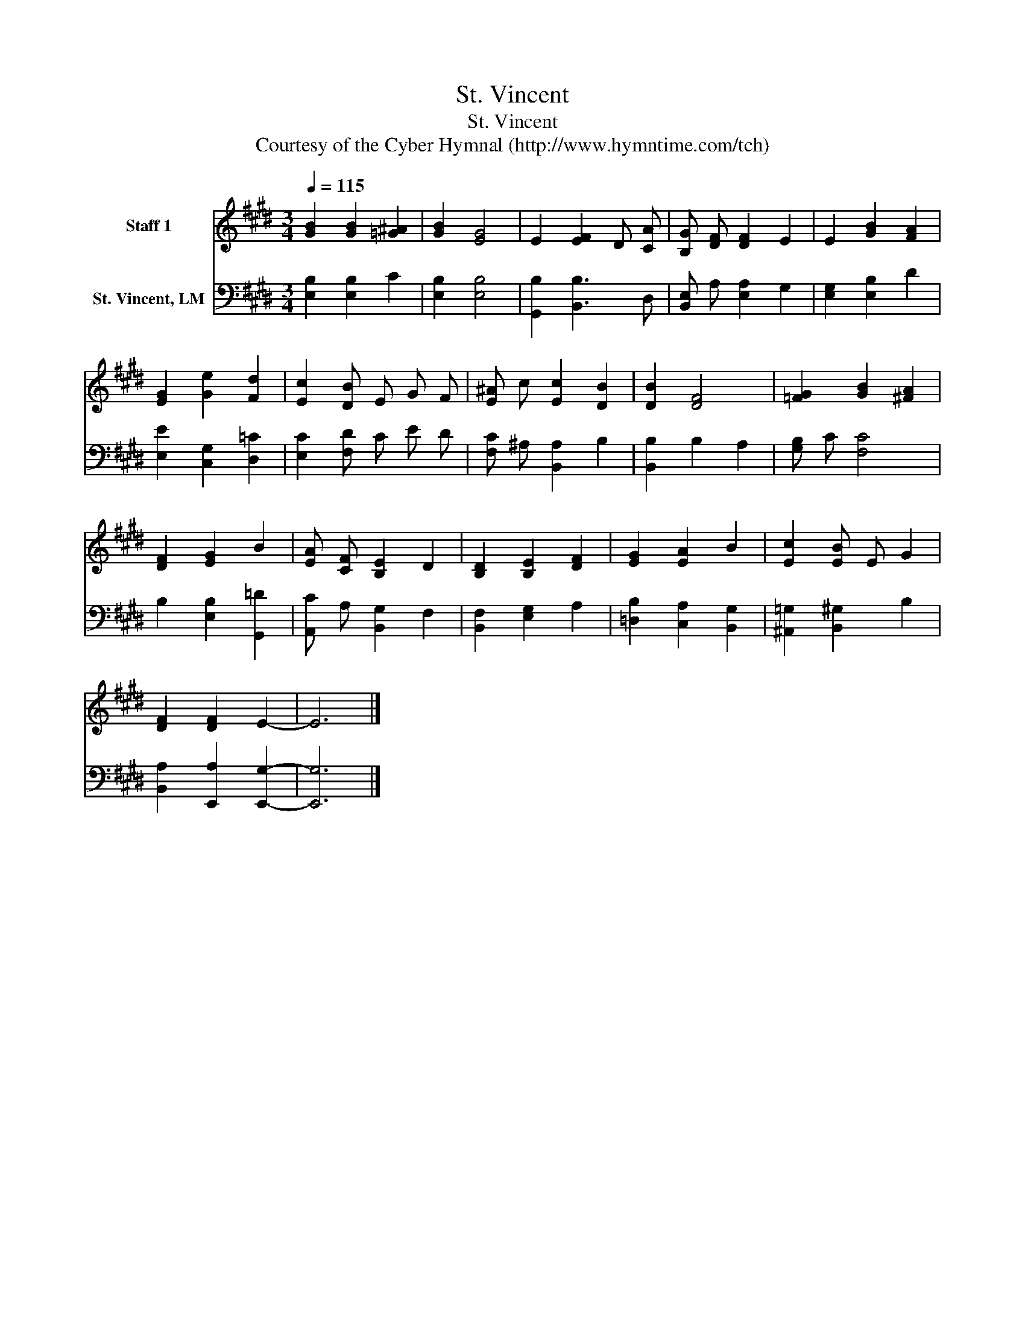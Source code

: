 X:1
T:St. Vincent
T:St. Vincent
T:Courtesy of the Cyber Hymnal (http://www.hymntime.com/tch)
Z:Courtesy of the Cyber Hymnal (http://www.hymntime.com/tch)
%%score 1 2
L:1/8
Q:1/4=115
M:3/4
K:E
V:1 treble nm="Staff 1"
V:2 bass nm="St. Vincent, LM"
V:1
 [GB]2 [GB]2 [=G^A]2 | [GB]2 [EG]4 | E2 [EF]2 D [CA] | [B,G] [DF] [DF]2 E2 | E2 [GB]2 [FA]2 | %5
 [EG]2 [Ge]2 [Fd]2 | [Ec]2 [DB] E G F | [E^A] c [Ec]2 [DB]2 | [DB]2 [DF]4 | [=FG]2 [GB]2 [^FA]2 | %10
 [DF]2 [EG]2 B2 | [EA] [CF] [B,E]2 D2 | [B,D]2 [B,E]2 [DF]2 | [EG]2 [EA]2 B2 | [Ec]2 [EB] E G2 | %15
 [DF]2 [DF]2 E2- | E6 |] %17
V:2
 [E,B,]2 [E,B,]2 C2 | [E,B,]2 [E,B,]4 | [G,,B,]2 [B,,B,]3 D, | [B,,E,] A, [E,A,]2 G,2 | %4
 [E,G,]2 [E,B,]2 D2 | [E,E]2 [C,G,]2 [D,=C]2 | [E,C]2 [F,D] C E D | [F,C] ^A, [B,,A,]2 B,2 | %8
 [B,,B,]2 B,2 A,2 | [G,B,] C [F,C]4 | B,2 [E,B,]2 [G,,=D]2 | [A,,C] A, [B,,G,]2 F,2 | %12
 [B,,F,]2 [E,G,]2 A,2 | [=D,B,]2 [C,A,]2 [B,,G,]2 | [^A,,=G,]2 [B,,^G,]2 B,2 | %15
 [B,,A,]2 [E,,A,]2 [E,,G,]2- | [E,,G,]6 |] %17

